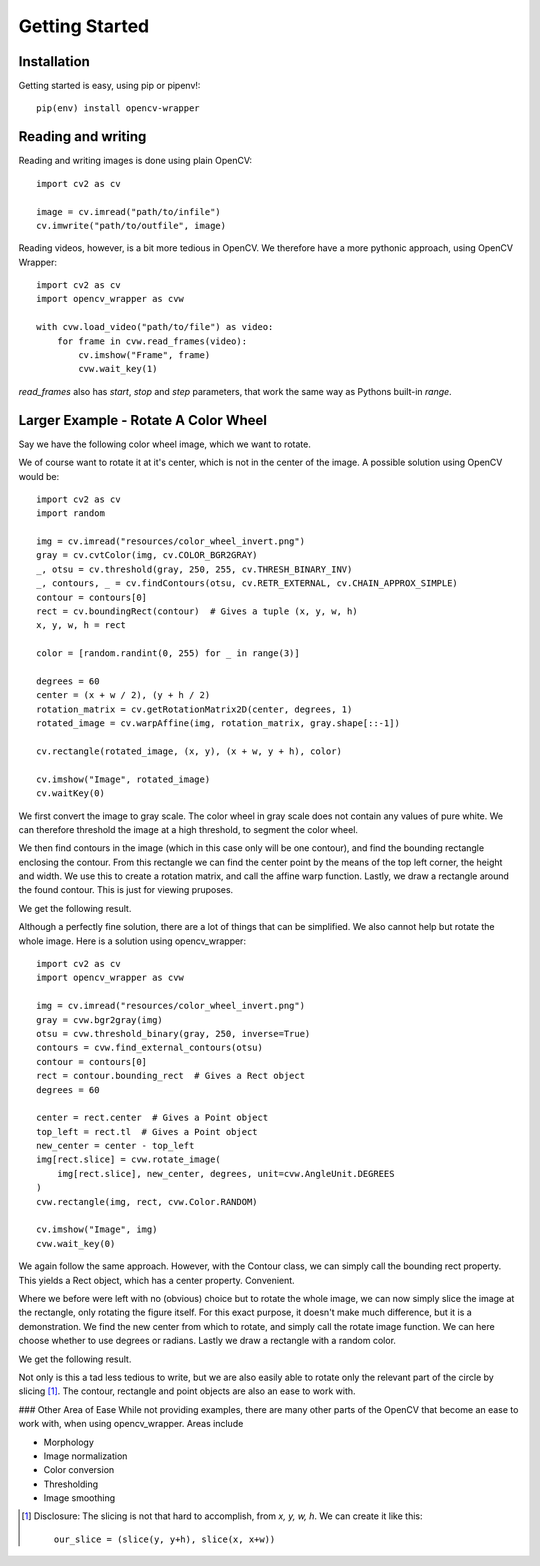Getting Started
===============

Installation
------------

Getting started is easy, using pip or pipenv!::

    pip(env) install opencv-wrapper

Reading and writing
-------------------
Reading and writing images is done using plain OpenCV::

    import cv2 as cv

    image = cv.imread("path/to/infile")
    cv.imwrite("path/to/outfile", image)

Reading videos, however, is a bit more tedious in OpenCV.
We therefore have a more pythonic approach, using OpenCV Wrapper::

    import cv2 as cv
    import opencv_wrapper as cvw

    with cvw.load_video("path/to/file") as video:
        for frame in cvw.read_frames(video):
            cv.imshow("Frame", frame)
            cvw.wait_key(1)

`read_frames` also has `start`, `stop` and `step` parameters, that work
the same way as Pythons built-in `range`.


Larger Example - Rotate A Color Wheel
-------------------------------------
Say we have the following color wheel image, which we want to rotate.

..  image:: https://raw.githubusercontent.com/anbergem/opencv_wrapper/master/images/color_wheel.png
    :alt: A color wheel

We of course want to rotate it at it's center, which is not in the center
of the image. A possible solution using OpenCV would be::

    import cv2 as cv
    import random

    img = cv.imread("resources/color_wheel_invert.png")
    gray = cv.cvtColor(img, cv.COLOR_BGR2GRAY)
    _, otsu = cv.threshold(gray, 250, 255, cv.THRESH_BINARY_INV)
    _, contours, _ = cv.findContours(otsu, cv.RETR_EXTERNAL, cv.CHAIN_APPROX_SIMPLE)
    contour = contours[0]
    rect = cv.boundingRect(contour)  # Gives a tuple (x, y, w, h)
    x, y, w, h = rect

    color = [random.randint(0, 255) for _ in range(3)]

    degrees = 60
    center = (x + w / 2), (y + h / 2)
    rotation_matrix = cv.getRotationMatrix2D(center, degrees, 1)
    rotated_image = cv.warpAffine(img, rotation_matrix, gray.shape[::-1])

    cv.rectangle(rotated_image, (x, y), (x + w, y + h), color)

    cv.imshow("Image", rotated_image)
    cv.waitKey(0)

We first convert the image to gray scale. The color wheel in gray scale does not
contain any values of pure white. We can therefore threshold the image at a high
threshold, to segment the color wheel.

We then find contours in the image (which in this case only will be one contour), and
find the bounding rectangle enclosing the contour. From this rectangle we can find the center
point by the means of the top left corner, the height and width. We use this to create
a rotation matrix, and call the affine warp function. Lastly, we draw a rectangle around
the found contour. This is just for viewing pruposes.

We get the following result.

..  image:: https://raw.githubusercontent.com/anbergem/opencv_wrapper/master/images/opencv.png

Although a perfectly fine solution, there are a lot of things that can be simplified.
We also cannot help but rotate the whole image. Here is a solution using opencv_wrapper::

    import cv2 as cv
    import opencv_wrapper as cvw

    img = cv.imread("resources/color_wheel_invert.png")
    gray = cvw.bgr2gray(img)
    otsu = cvw.threshold_binary(gray, 250, inverse=True)
    contours = cvw.find_external_contours(otsu)
    contour = contours[0]
    rect = contour.bounding_rect  # Gives a Rect object
    degrees = 60

    center = rect.center  # Gives a Point object
    top_left = rect.tl  # Gives a Point object
    new_center = center - top_left
    img[rect.slice] = cvw.rotate_image(
        img[rect.slice], new_center, degrees, unit=cvw.AngleUnit.DEGREES
    )
    cvw.rectangle(img, rect, cvw.Color.RANDOM)

    cv.imshow("Image", img)
    cvw.wait_key(0)

We again follow the same approach. However, with the Contour class, we can
simply call the bounding rect property. This yields a Rect object, which
has a center property. Convenient.

Where we before were left with no (obvious) choice but to rotate the whole image,
we can now simply slice the image at the rectangle, only rotating the figure itself.
For this exact purpose, it doesn't make much difference, but it is a demonstration.
We find the new center from which to rotate, and simply call the rotate image function.
We can here choose whether to use degrees or radians. Lastly we draw a rectangle with
a random color.

We get the following result.

..  image:: https://raw.githubusercontent.com/anbergem/opencv_wrapper/master/images/helper.png

Not only is this a tad less tedious to write, but we are also easily able to
rotate only the relevant part of the circle by slicing [1]_. The contour, rectangle
and point objects are also an ease to work with.

### Other Area of Ease
While not providing examples, there are many other parts of the OpenCV
that become an ease to work with, when using opencv_wrapper. Areas include

* Morphology
* Image normalization
* Color conversion
* Thresholding
* Image smoothing

.. [1] Disclosure: The slicing is not that hard to accomplish, from `x, y, w, h`. We can
       create it like this::

            our_slice = (slice(y, y+h), slice(x, x+w))

